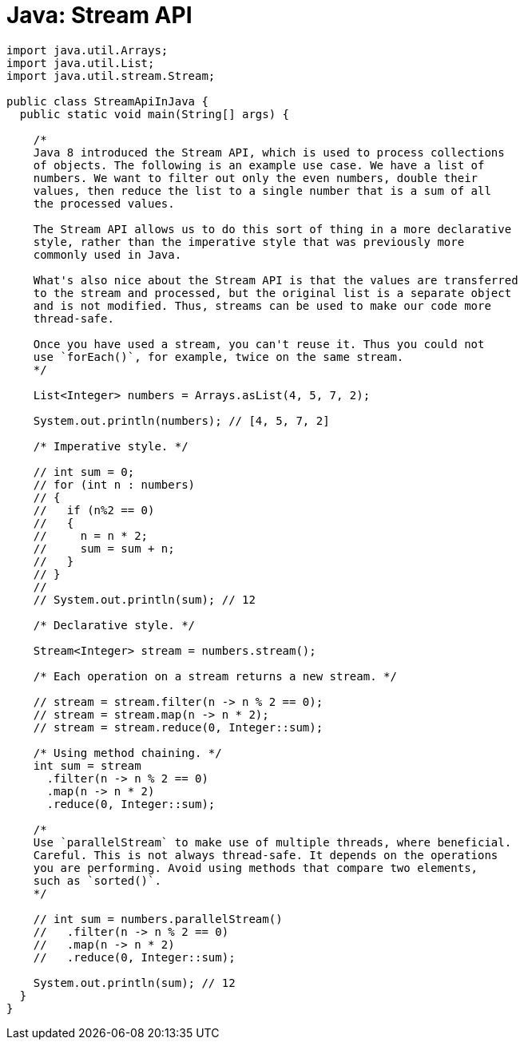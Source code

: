 = Java: Stream API

[source,java]
----
import java.util.Arrays;
import java.util.List;
import java.util.stream.Stream;

public class StreamApiInJava {
  public static void main(String[] args) {

    /*
    Java 8 introduced the Stream API, which is used to process collections
    of objects. The following is an example use case. We have a list of
    numbers. We want to filter out only the even numbers, double their
    values, then reduce the list to a single number that is a sum of all
    the processed values.

    The Stream API allows us to do this sort of thing in a more declarative
    style, rather than the imperative style that was previously more
    commonly used in Java.

    What's also nice about the Stream API is that the values are transferred
    to the stream and processed, but the original list is a separate object
    and is not modified. Thus, streams can be used to make our code more
    thread-safe.

    Once you have used a stream, you can't reuse it. Thus you could not
    use `forEach()`, for example, twice on the same stream.
    */

    List<Integer> numbers = Arrays.asList(4, 5, 7, 2);

    System.out.println(numbers); // [4, 5, 7, 2]

    /* Imperative style. */

    // int sum = 0;
    // for (int n : numbers)
    // {
    //   if (n%2 == 0)
    //   {
    //     n = n * 2;
    //     sum = sum + n;
    //   }
    // }
    //
    // System.out.println(sum); // 12

    /* Declarative style. */

    Stream<Integer> stream = numbers.stream();

    /* Each operation on a stream returns a new stream. */

    // stream = stream.filter(n -> n % 2 == 0);
    // stream = stream.map(n -> n * 2);
    // stream = stream.reduce(0, Integer::sum);

    /* Using method chaining. */
    int sum = stream
      .filter(n -> n % 2 == 0)
      .map(n -> n * 2)
      .reduce(0, Integer::sum);

    /*
    Use `parallelStream` to make use of multiple threads, where beneficial.
    Careful. This is not always thread-safe. It depends on the operations
    you are performing. Avoid using methods that compare two elements,
    such as `sorted()`.
    */

    // int sum = numbers.parallelStream()
    //   .filter(n -> n % 2 == 0)
    //   .map(n -> n * 2)
    //   .reduce(0, Integer::sum);

    System.out.println(sum); // 12
  }
}
----